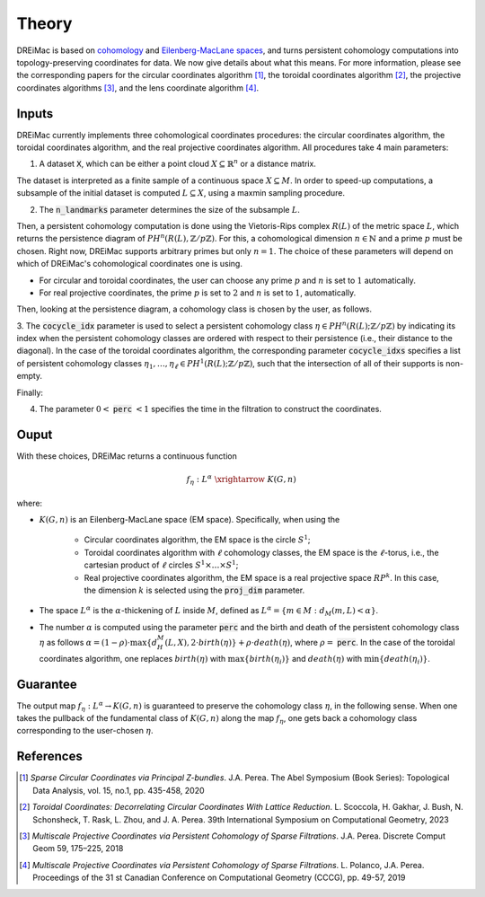 .. _theory:

Theory
======

DREiMac is based on `cohomology <https://en.wikipedia.org/wiki/Cohomology>`_ and `Eilenberg-MacLane spaces <https://en.wikipedia.org/wiki/Eilenberg%E2%80%93MacLane_space#Bijection_between_homotopy_classes_of_maps_and_cohomology>`_, and turns persistent cohomology computations into topology-preserving coordinates for data.
We now give details about what this means.
For more information, please see the corresponding papers for the circular coordinates algorithm [1]_, the toroidal coordinates algorithm [2]_, the projective coordinates algorithms [3]_, and the lens coordinate algorithm [4]_.

Inputs
------

DREiMac currently implements three cohomological coordinates procedures: the circular coordinates algorithm, the toroidal coordinates algorithm, and the real projective coordinates algorithm.
All procedures take 4 main parameters:

1. A dataset :code:`X`, which can be either a point cloud :math:`X \subseteq \mathbb{R}^n` or a distance matrix.

The dataset is interpreted as a finite sample of a continuous space :math:`X \subseteq M`.
In order to speed-up computations, a subsample of the initial dataset is computed :math:`L \subseteq X`, using a maxmin sampling procedure.

2. The :code:`n_landmarks` parameter determines the size of the subsample :math:`L`.

Then, a persistent cohomology computation is done using the Vietoris-Rips complex :math:`R(L)` of the metric space :math:`L`, which returns the persistence diagram of :math:`PH^n(R(L),\mathbb{Z}/p\mathbb{Z})`.
For this, a cohomological dimension :math:`n \in \mathbb{N}` and a prime :math:`p` must be chosen.
Right now, DREiMac supports arbitrary primes but only :math:`n=1`.
The choice of these parameters will depend on which of DREiMac's cohomological coordinates one is using.

- For circular and toroidal coordinates, the user can choose any prime :math:`p` and :math:`n` is set to :math:`1` automatically.

- For real projective coordinates, the prime :math:`p` is set to :math:`2` and :math:`n` is set to :math:`1`, automatically.

Then, looking at the persistence diagram, a cohomology class is chosen by the user, as follows.

3. The :code:`cocycle_idx` parameter is used to select a persistent cohomology class :math:`\eta \in PH^n(R(L);\mathbb{Z}/p\mathbb{Z})` by indicating its index when the persistent cohomology classes are ordered with respect to their persistence (i.e., their distance to the diagonal).
In the case of the toroidal coordinates algorithm, the corresponding parameter :code:`cocycle_idxs` specifies a list of persistent cohomology classes :math:`\eta_1 , \dots, \eta_\ell \in PH^1(R(L);\mathbb{Z}/p\mathbb{Z})`, such that the intersection of all of their supports is non-empty.

Finally:

4. The parameter :math:`0 <` :code:`perc` :math:`< 1` specifies the time in the filtration to construct the coordinates.


Ouput
-----

With these choices, DREiMac returns a continuous function

.. math::

   f_\eta \;:\; L^{\alpha}\; \xrightarrow{\;\;\;\;\;\;}\; K(G,n)

where:

- :math:`K(G,n)` is an Eilenberg-MacLane space (EM space). Specifically, when using the

   - Circular coordinates algorithm, the EM space is the circle :math:`S^1`;
   - Toroidal coordinates algorithm with :math:`\ell` cohomology classes, the EM space is the :math:`\ell`-torus, i.e., the cartesian product of :math:`\ell` circles :math:`S^1 \times \dots \times S^1`;
   - Real projective coordinates algorithm, the EM space is a real projective space :math:`RP^k`. In this case, the dimension :math:`k` is selected using the :code:`proj_dim` parameter.

- The space :math:`L^{\alpha}` is the :math:`\alpha`-thickening of :math:`L` inside :math:`M`, defined as :math:`L^{\alpha} = \{m \in M : d_M(m,L) < \alpha\}`.

- The number :math:`\alpha` is computed using the parameter :code:`perc` and the birth and death of the persistent cohomology class :math:`\eta` as follows :math:`\alpha = (1 - \rho)\cdot \max\{d_H^M(L,X), 2 \cdot birth(\eta)\} + \rho \cdot death(\eta)`, where :math:`\rho =` :code:`perc`.  In the case of the toroidal coordinates algorithm, one replaces :math:`birth(\eta)` with :math:`\max\{birth(\eta_i)\}` and :math:`death(\eta)` with :math:`\min\{death(\eta_i)\}`.

Guarantee
---------

The output map :math:`f_\eta : L^{\alpha} \to K(G,n)` is guaranteed to preserve the cohomology class :math:`\eta`, in the following sense.
When one takes the pullback of the fundamental class of :math:`K(G,n)` along the map :math:`f_\eta`, one gets back a cohomology class corresponding to the user-chosen :math:`\eta`.


References
----------

.. [1] *Sparse Circular Coordinates via Principal Z-bundles*. J.A. Perea. The Abel Symposium (Book Series): Topological Data Analysis, vol. 15, no.1, pp. 435-458, 2020

.. [2] *Toroidal Coordinates: Decorrelating Circular Coordinates With Lattice Reduction*. L. Scoccola, H. Gakhar, J. Bush, N. Schonsheck, T. Rask, L. Zhou, and J. A. Perea. 39th International Symposium on Computational Geometry, 2023

.. [3] *Multiscale Projective Coordinates via Persistent Cohomology of Sparse Filtrations*. J.A. Perea. Discrete Comput Geom 59, 175–225, 2018

.. [4] *Multiscale Projective Coordinates via Persistent Cohomology of Sparse Filtrations*. L. Polanco, J.A. Perea. Proceedings of the 31 st Canadian Conference on Computational Geometry (CCCG), pp. 49-57, 2019




